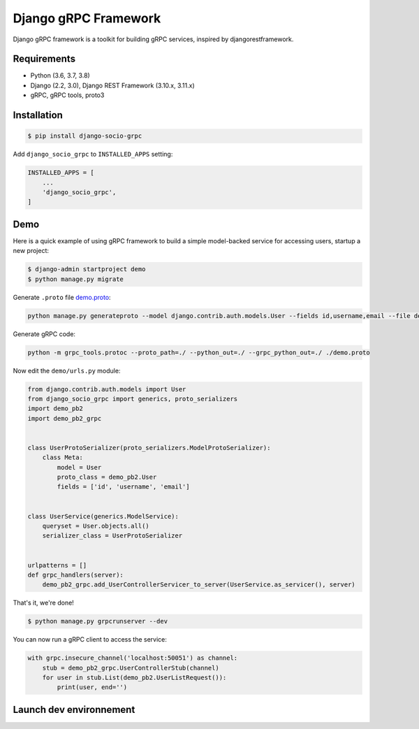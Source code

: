 Django gRPC Framework
=====================

.. image:: https://img.shields.io/pypi/v/djangogrpcframework.svg
   :target: https://img.shields.io/pypi/v/djangogrpcframework.svg

.. image:: https://readthedocs.org/projects/djangogrpcframework/badge/?version=latest
   :target: https://readthedocs.org/projects/djangogrpcframework/badge/?version=latest

.. image:: https://travis-ci.org/fengsp/django-grpc-framework.svg?branch=master
   :target: https://travis-ci.org/fengsp/django-grpc-framework.svg?branch=master

.. image:: https://img.shields.io/pypi/pyversions/djangogrpcframework
   :target: https://img.shields.io/pypi/pyversions/djangogrpcframework

.. image:: https://img.shields.io/pypi/l/djangogrpcframework
   :target: https://img.shields.io/pypi/l/djangogrpcframework

Django gRPC framework is a toolkit for building gRPC services, inspired by
djangorestframework.


Requirements
------------

- Python (3.6, 3.7, 3.8)
- Django (2.2, 3.0), Django REST Framework (3.10.x, 3.11.x)
- gRPC, gRPC tools, proto3


Installation
------------

.. code-block:: bash

    $ pip install django-socio-grpc

Add ``django_socio_grpc`` to ``INSTALLED_APPS`` setting:

.. code-block:: python

    INSTALLED_APPS = [
        ...
        'django_socio_grpc',
    ]


Demo
----

Here is a quick example of using gRPC framework to build a simple
model-backed service for accessing users, startup a new project:

.. code-block:: bash

    $ django-admin startproject demo
    $ python manage.py migrate

Generate ``.proto`` file demo.proto_:

.. _demo.proto: https://github.com/fengsp/django-grpc-framework/blob/master/examples/demo/demo.proto

.. code-block:: bash

    python manage.py generateproto --model django.contrib.auth.models.User --fields id,username,email --file demo.proto

Generate gRPC code:

.. code-block:: bash

    python -m grpc_tools.protoc --proto_path=./ --python_out=./ --grpc_python_out=./ ./demo.proto

Now edit the ``demo/urls.py`` module:

.. code-block:: python

    from django.contrib.auth.models import User
    from django_socio_grpc import generics, proto_serializers
    import demo_pb2
    import demo_pb2_grpc


    class UserProtoSerializer(proto_serializers.ModelProtoSerializer):
        class Meta:
            model = User
            proto_class = demo_pb2.User
            fields = ['id', 'username', 'email']


    class UserService(generics.ModelService):
        queryset = User.objects.all()
        serializer_class = UserProtoSerializer


    urlpatterns = []
    def grpc_handlers(server):
        demo_pb2_grpc.add_UserControllerServicer_to_server(UserService.as_servicer(), server)

That's it, we're done!

.. code-block:: bash

    $ python manage.py grpcrunserver --dev

You can now run a gRPC client to access the service:

.. code-block:: python

    with grpc.insecure_channel('localhost:50051') as channel:
        stub = demo_pb2_grpc.UserControllerStub(channel)
        for user in stub.List(demo_pb2.UserListRequest()):
            print(user, end='')

Launch dev environnement
------------

.. code-block:: python
    docker-compose up --build
    docker-compose exec django-socio-grpc python test_utils/load_tests.py